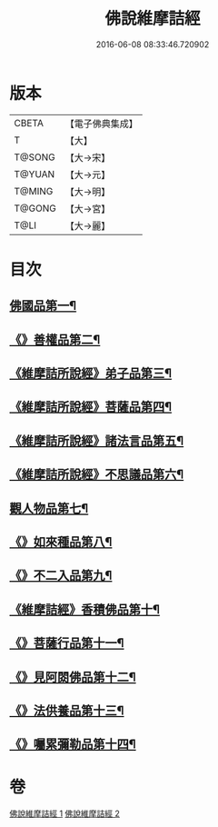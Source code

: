 #+TITLE: 佛說維摩詰經 
#+DATE: 2016-06-08 08:33:46.720902

* 版本
 |     CBETA|【電子佛典集成】|
 |         T|【大】     |
 |    T@SONG|【大→宋】   |
 |    T@YUAN|【大→元】   |
 |    T@MING|【大→明】   |
 |    T@GONG|【大→宮】   |
 |      T@LI|【大→麗】   |

* 目次
** [[file:KR6i0075_001.txt::001-0519a8][佛國品第一¶]]
** [[file:KR6i0075_001.txt::001-0520c24][《》善權品第二¶]]
** [[file:KR6i0075_001.txt::001-0521b29][《維摩詰所說經》弟子品第三¶]]
** [[file:KR6i0075_001.txt::001-0523c15][《維摩詰所說經》菩薩品第四¶]]
** [[file:KR6i0075_001.txt::001-0525b18][《維摩詰所說經》諸法言品第五¶]]
** [[file:KR6i0075_001.txt::001-0527a16][《維摩詰所說經》不思議品第六¶]]
** [[file:KR6i0075_002.txt::002-0528a10][觀人物品第七¶]]
** [[file:KR6i0075_002.txt::002-0529b16][《》如來種品第八¶]]
** [[file:KR6i0075_002.txt::002-0530c24][《》不二入品第九¶]]
** [[file:KR6i0075_002.txt::002-0532a4][《維摩詰經》香積佛品第十¶]]
** [[file:KR6i0075_002.txt::002-0533a13][《》菩薩行品第十一¶]]
** [[file:KR6i0075_002.txt::002-0534b18][《》見阿閦佛品第十二¶]]
** [[file:KR6i0075_002.txt::002-0535b12][《》法供養品第十三¶]]
** [[file:KR6i0075_002.txt::002-0536b11][《》囑累彌勒品第十四¶]]

* 卷
[[file:KR6i0075_001.txt][佛說維摩詰經 1]]
[[file:KR6i0075_002.txt][佛說維摩詰經 2]]


